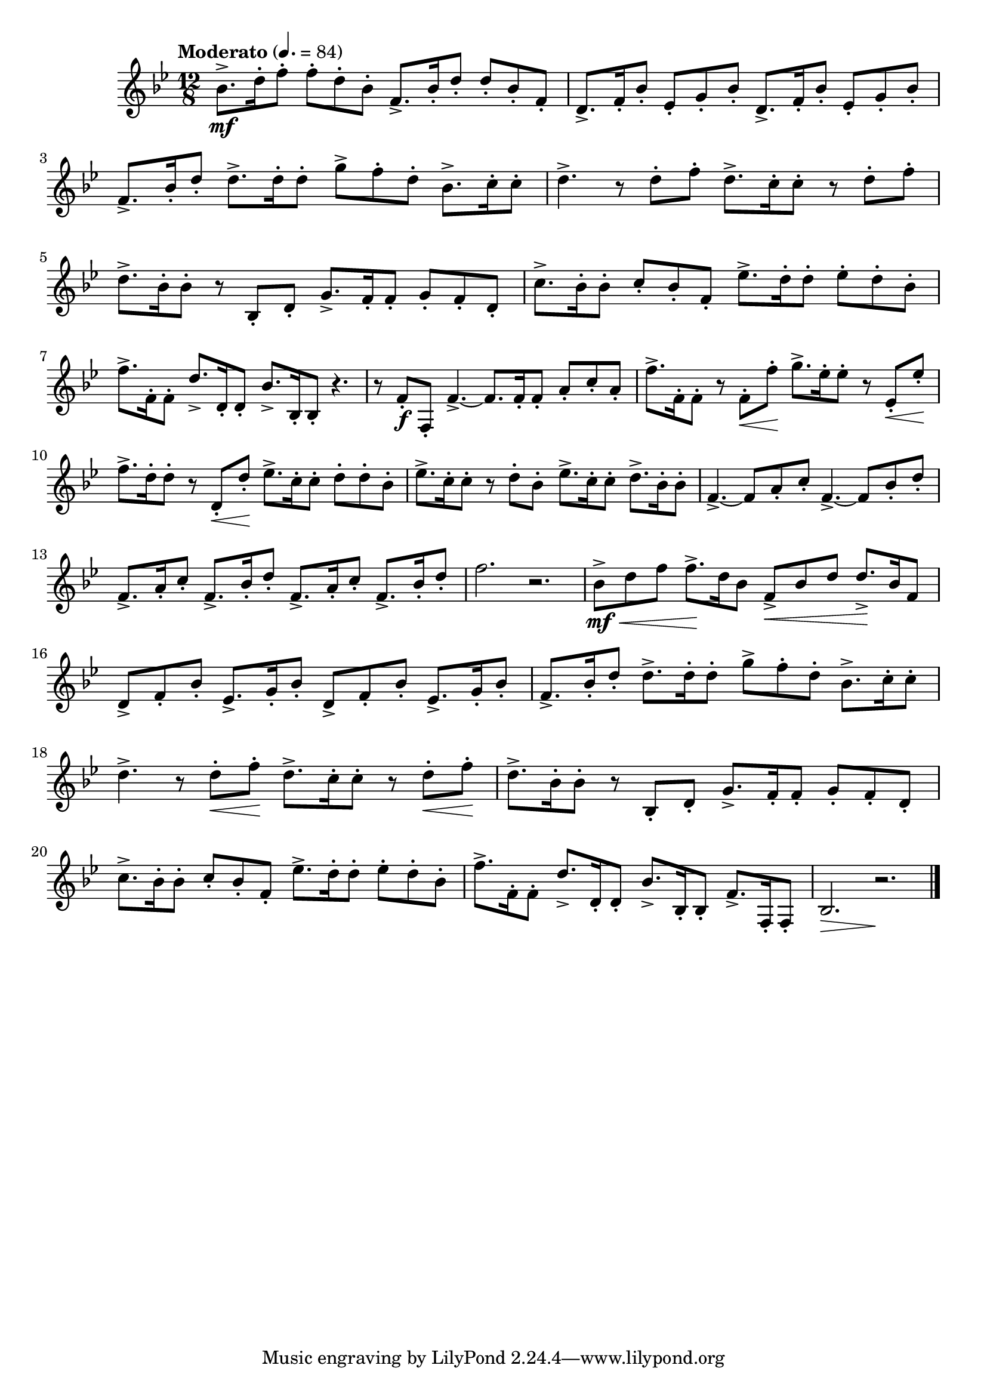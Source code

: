 \version "2.22.0"

\relative {
  \language "english"

  \transposition f

  \tempo "Moderato" 4.=84

  \key b-flat \major
  \time 12/8

  #(define measures-three-to-seven #{
    \relative {
      f'8.-> b-flat16-. d8-. 8.-> 16-. 8-. g-> f-. d-. b-flat8.-> c16-. 8-. |

      d4.-> r8 8-. f-. d8.-> c16-. 8-. r d-. f-. |
      d8.-> b-flat16-. 8-. r b-flat,-. d-. g8.-> f16-. 8-. g-. f-. d-. |
      c'8.-> b-flat16-. 8-. c-. b-flat-. f-. e-flat'8.-> d16-. 8-. e-flat-. d-. b-flat-. |
      f'8.-> f,16-. 8-. d'8.-> d,16-. 8-. b-flat'8.-> b-flat,16-. 8-.
    }
  #})

  b-flat'8.-> \mf d16-. f8-. 8-. d-. b-flat-. f8.-> b-flat16-. d8-. 8-. b-flat-. f-. |
  \repeat unfold 2 { d8.-> f16-. b-flat8-. e-flat,-. g-. b-flat-. } |
  \measures-three-to-seven r4. |

  r8 f-. \f f,-. f'4.->~8. 16-. 8-. a-. c-. a-. |
  f'8.-> f,16-. 8-. r f-. \< f'-. \! g8.-> e-flat16-. 8-. r e-flat,-. \< e-flat'-. \! |
  f8.-> d16-. 8-. r d,-. \< d'-. \! e-flat8.-> c16-. 8-. d-. 8-. b-flat-. |
  e-flat8.-> c16-. 8-. r d-. b-flat-. e-flat8.-> c16-. 8-. d8.-> b-flat16-. 8-. |
  f4.->~8 a-. c-. f,4.->~8 b-flat-. d-. |
  \repeat unfold 2 { f,8.-> a16-. c8-. f,8.-> b-flat16-. d8-. } |
  f2. r |

  b-flat,8-> \mf \< d f8 8.-> \! d16 b-flat8 f-> \< b-flat d8 8.-> \! b-flat16 f8 |
  \repeat unfold 2 { d8-> f-. b-flat-. e-flat,8.-> g16-. b-flat8-. } |
  <<
    { \measures-three-to-seven f8.-> f,16-. 8-. | }
    {
      s1. |
      \repeat unfold 2 { s4. s8 s \< s \! } |
    }
  >>
  b-flat2. \> r \! \bar "|."
}
